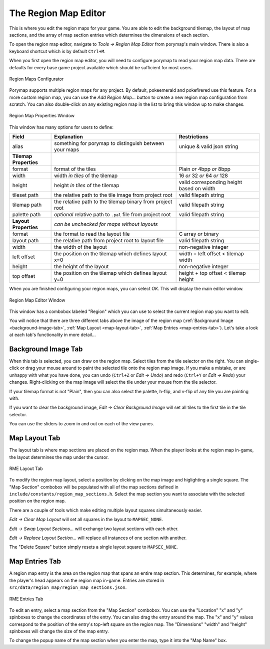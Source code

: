 *********************
The Region Map Editor
*********************

This is where you edit the region maps for your game.  You are able to edit the
background tilemap, the layout of map sections, and the array of map section entries 
which determines the dimensions of each section.

To open the region map editor, navigate to *Tools -> Region Map Editor* from
porymap's main window. There is also a keyboard shortcut which is by default ``Ctrl+M``.

When you first open the region map editor, you will need to configure porymap to 
read your region map data. There are defaults for every base game project available
which should be sufficient for most users.

.. figure:: images/region-map-editor/new-configure-window.png
    :align: center
    :width: 75%
    :alt: RME Window

    Region Maps Configurator

Porymap supports multiple region maps for any project. 
By default, pokeemerald and pokefirered use this feature.
For a more custom region map, you can use the *Add Region Map...* button to 
create a new region map configuration from scratch.  You can also double-click on any existing
region map in the list to bring this window up to make changes.

.. figure:: images/region-map-editor/rme-config-properties.png
    :align: center
    :width: 50%
    :alt: RME Config Prop

    Region Map Properties Window

This window has many options for users to define:

.. csv-table::
   :header: Field,Explanation,Restrictions
   :widths: 10, 30, 20

   alias,something for porymap to distinguish between your maps,unique & valid json string
   **Tilemap Properties**,,
   format,format of the tiles,Plain *or* 4bpp *or* 8bpp
   width,width *in tiles* of the tilemap,16 *or* 32 *or* 64 *or* 128
   height,height *in tiles* of the tilemap,valid corresponding height based on width
   tileset path,the relative path to the tile image from project root,valid filepath string
   tilemap path,the relative path to the tilemap binary from project root,valid filepath string
   palette path,*optional* relative path to ``.pal`` file from project root,valid filepath string
   **Layout Properties**,*can be unchecked for maps without layouts*,
   format,the format to read the layout file,C array *or* binary
   layout path,the relative path from project root to layout file,valid filepath string
   width,the width of the layout,non-negative integer
   left offset,the position on the tilemap which defines layout x=0,width + left offset < tilemap width
   height,the height of the layout,non-negative integer
   top offset,the position on the tilemap which defines layout y=0,height + top offset < tilemap height

When you are finished configuring your region maps, you can select *OK*.  This will
display the main editor window. 

.. figure:: images/region-map-editor/rme-main-window.png
    :align: center
    :width: 75%
    :alt: RME Config Prop

    Region Map Editor Window

This window has a combobox labeled "Region" which you can use to select the current
region map you want to edit.

You will notice 
that there are three different tabs above the image of the region map 
(:ref:`Background Image <background-image-tab>`,
:ref:`Map Layout <map-layout-tab>`,
:ref:`Map Entries <map-entries-tab>`).  Let's take a look at each tab's 
functionality in more detail...


.. _background-image-tab:

Background Image Tab
--------------------

When this tab is selected, you can draw on the region map.  Select tiles from
the tile selector on the right.  You can single-click or drag your mouse around 
to paint the selected tile onto the region map image.  If you make a mistake, or 
are unhappy with what you have done, you can undo (``Ctrl+Z`` or *Edit -> Undo*)
and redo (``Ctrl+Y`` or *Edit -> Redo*) your changes.  Right-clicking on the map
image will select the tile under your mouse from the tile selector.  

If your tilemap format is not "Plain", then you can also select the palette, 
h-flip, and v-flip of any tile you are painting with.

If you want to clear the background image, *Edit -> Clear Background Image* 
will set all tiles to the first tile in the tile selector.

You can use the sliders to zoom in and out on each of the view panes.

.. _map-layout-tab:

Map Layout Tab
--------------

The layout tab is where map sections are placed on the region map.  When the 
player looks at the region map in-game, the layout determines the map under the
cursor.

.. figure:: images/region-map-editor/rme-new-layout-tab.png
    :align: center
    :width: 75%
    :alt: RME Layout

    RME Layout Tab

To modify the region map layout, select a position by clicking on the map image
and higlighting a single square.  The "Map Section" combobox will be populated
with all of the map sections defined in ``include/constants/region_map_sections.h``.
Select the map section you want to associate with the selected position on the 
region map.

There are a couple of tools which make editing multiple layout squares simultaneously easier.

*Edit -> Clear Map Layout* will set all squares in the layout to ``MAPSEC_NONE``.

*Edit -> Swap Layout Sections...* will exchange two layout sections with each other.

*Edit -> Replace Layout Section...* will replace all instances of one section with another.

The "Delete Square" button simply resets a single layout square to ``MAPSEC_NONE``.

.. _map-entries-tab:

Map Entries Tab
---------------

A region map entry is the area on the region map that spans an entire map section.
This determines, for example, where the player's head appears on the region map
in-game.  Entries are stored in ``src/data/region_map/region_map_sections.json``.

.. figure:: images/region-map-editor/rme-new-entries-tab.png
    :width: 75%
    :align: center
    :alt: RME Entries

    RME Entries Tab

To edit an entry, select a map section from the "Map Section" combobox.  You can
use the "Location" "x" and "y" spinboxes to change the coordinates of the entry.
You can also drag the entry around the map.  The "x" and "y" values correspond to
the position of the entry's top-left square on the region map.  The "Dimensions" 
"width" and "height" spinboxes will change the size of the map entry.


To change the popup name of the map section when you enter the map, type it
into the "Map Name" box.


